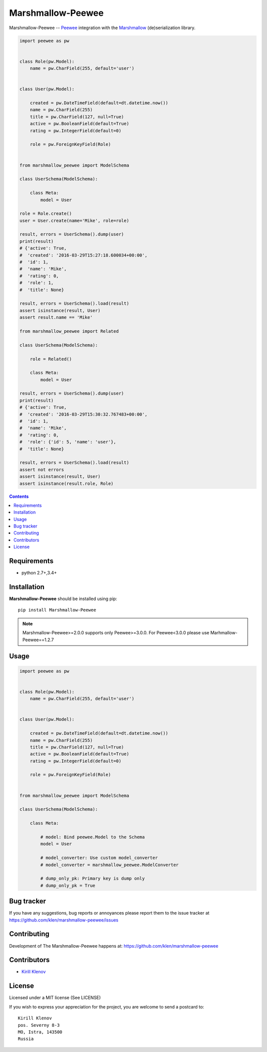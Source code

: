 Marshmallow-Peewee
##################


.. _badges:

.. image:: http://img.shields.io/travis/klen/marshmallow-peewee.svg?style=flat-square
    :target: http://travis-ci.org/klen/marshmallow-peewee
    :alt: Build Status

.. image:: http://img.shields.io/pypi/v/marshmallow-peewee.svg?style=flat-square
    :target: https://pypi.python.org/pypi/marshmallow-peewee
    :alt: Version

.. image:: http://img.shields.io/pypi/l/marshmallow-peewee.svg?style=flat-square
    :target: https://pypi.python.org/pypi/marshmallow-peewee
    :alt: License

.. _description:

Marshmallow-Peewee -- Peewee_ integration with the Marshmallow_ (de)serialization library.

.. code-block:: python

    import peewee as pw


    class Role(pw.Model):
        name = pw.CharField(255, default='user')


    class User(pw.Model):

        created = pw.DateTimeField(default=dt.datetime.now())
        name = pw.CharField(255)
        title = pw.CharField(127, null=True)
        active = pw.BooleanField(default=True)
        rating = pw.IntegerField(default=0)

        role = pw.ForeignKeyField(Role)


    from marshmallow_peewee import ModelSchema

    class UserSchema(ModelSchema):

        class Meta:
            model = User

    role = Role.create()
    user = User.create(name='Mike', role=role)

    result, errors = UserSchema().dump(user)
    print(result)
    # {'active': True,
    #  'created': '2016-03-29T15:27:18.600034+00:00',
    #  'id': 1,
    #  'name': 'Mike',
    #  'rating': 0,
    #  'role': 1,
    #  'title': None}

    result, errors = UserSchema().load(result)
    assert isinstance(result, User)
    assert result.name == 'Mike'

    from marshmallow_peewee import Related

    class UserSchema(ModelSchema):

        role = Related()

        class Meta:
            model = User

    result, errors = UserSchema().dump(user)
    print(result)
    # {'active': True,
    #  'created': '2016-03-29T15:30:32.767483+00:00',
    #  'id': 1,
    #  'name': 'Mike',
    #  'rating': 0,
    #  'role': {'id': 5, 'name': 'user'},
    #  'title': None}

    result, errors = UserSchema().load(result)
    assert not errors
    assert isinstance(result, User)
    assert isinstance(result.role, Role)

.. _contents:

.. contents::

Requirements
=============

- python 2.7+,3.4+

.. _installation:

Installation
=============

**Marshmallow-Peewee** should be installed using pip: ::

    pip install Marshmallow-Peewee

.. note::

    Marshmallow-Peewee>=2.0.0 supports only Peewee>=3.0.0. For Peewee<3.0.0
    please use Marhmallow-Peewee==1.2.7

.. _usage:

Usage
=====

.. code-block:: python

    import peewee as pw


    class Role(pw.Model):
        name = pw.CharField(255, default='user')


    class User(pw.Model):

        created = pw.DateTimeField(default=dt.datetime.now())
        name = pw.CharField(255)
        title = pw.CharField(127, null=True)
        active = pw.BooleanField(default=True)
        rating = pw.IntegerField(default=0)

        role = pw.ForeignKeyField(Role)


    from marshmallow_peewee import ModelSchema

    class UserSchema(ModelSchema):

        class Meta:

            # model: Bind peewee.Model to the Schema
            model = User

            # model_converter: Use custom model_converter
            # model_converter = marshmallow_peewee.ModelConverter

            # dump_only_pk: Primary key is dump only
            # dump_only_pk = True


.. _bugtracker:

Bug tracker
===========

If you have any suggestions, bug reports or
annoyances please report them to the issue tracker
at https://github.com/klen/marshmallow-peewee/issues

.. _contributing:

Contributing
============

Development of The Marshmallow-Peewee happens at: https://github.com/klen/marshmallow-peewee


Contributors
=============

* `Kirill Klenov <https://github.com/klen>`_

.. _license:

License
========

Licensed under a MIT license (See LICENSE)

If you wish to express your appreciation for the project, you are welcome to
send a postcard to: ::

    Kirill Klenov
    pos. Severny 8-3
    MO, Istra, 143500
    Russia

.. _links:

.. _klen: https://github.com/klen
.. _Peewee: http://docs.peewee-orm.com/en/latest/
.. _Marshmallow: https://marshmallow.readthedocs.org/en/latest/
